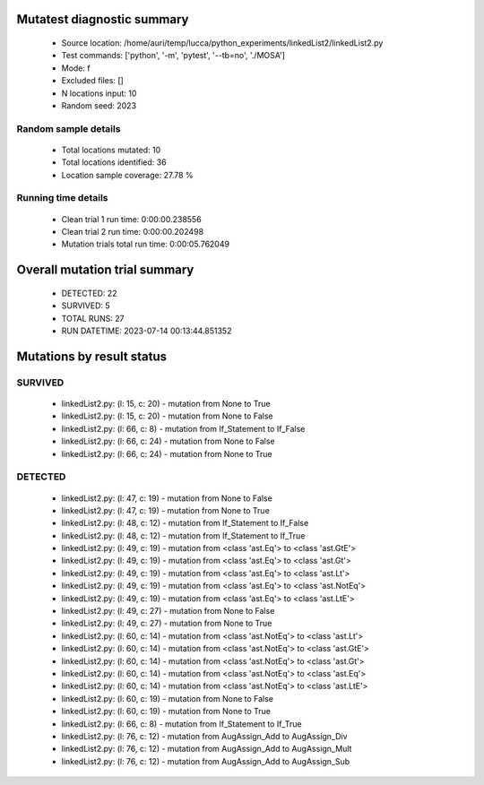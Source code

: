 Mutatest diagnostic summary
===========================
 - Source location: /home/auri/temp/lucca/python_experiments/linkedList2/linkedList2.py
 - Test commands: ['python', '-m', 'pytest', '--tb=no', './MOSA']
 - Mode: f
 - Excluded files: []
 - N locations input: 10
 - Random seed: 2023

Random sample details
---------------------
 - Total locations mutated: 10
 - Total locations identified: 36
 - Location sample coverage: 27.78 %


Running time details
--------------------
 - Clean trial 1 run time: 0:00:00.238556
 - Clean trial 2 run time: 0:00:00.202498
 - Mutation trials total run time: 0:00:05.762049

Overall mutation trial summary
==============================
 - DETECTED: 22
 - SURVIVED: 5
 - TOTAL RUNS: 27
 - RUN DATETIME: 2023-07-14 00:13:44.851352


Mutations by result status
==========================


SURVIVED
--------
 - linkedList2.py: (l: 15, c: 20) - mutation from None to True
 - linkedList2.py: (l: 15, c: 20) - mutation from None to False
 - linkedList2.py: (l: 66, c: 8) - mutation from If_Statement to If_False
 - linkedList2.py: (l: 66, c: 24) - mutation from None to False
 - linkedList2.py: (l: 66, c: 24) - mutation from None to True


DETECTED
--------
 - linkedList2.py: (l: 47, c: 19) - mutation from None to False
 - linkedList2.py: (l: 47, c: 19) - mutation from None to True
 - linkedList2.py: (l: 48, c: 12) - mutation from If_Statement to If_False
 - linkedList2.py: (l: 48, c: 12) - mutation from If_Statement to If_True
 - linkedList2.py: (l: 49, c: 19) - mutation from <class 'ast.Eq'> to <class 'ast.GtE'>
 - linkedList2.py: (l: 49, c: 19) - mutation from <class 'ast.Eq'> to <class 'ast.Gt'>
 - linkedList2.py: (l: 49, c: 19) - mutation from <class 'ast.Eq'> to <class 'ast.Lt'>
 - linkedList2.py: (l: 49, c: 19) - mutation from <class 'ast.Eq'> to <class 'ast.NotEq'>
 - linkedList2.py: (l: 49, c: 19) - mutation from <class 'ast.Eq'> to <class 'ast.LtE'>
 - linkedList2.py: (l: 49, c: 27) - mutation from None to False
 - linkedList2.py: (l: 49, c: 27) - mutation from None to True
 - linkedList2.py: (l: 60, c: 14) - mutation from <class 'ast.NotEq'> to <class 'ast.Lt'>
 - linkedList2.py: (l: 60, c: 14) - mutation from <class 'ast.NotEq'> to <class 'ast.GtE'>
 - linkedList2.py: (l: 60, c: 14) - mutation from <class 'ast.NotEq'> to <class 'ast.Gt'>
 - linkedList2.py: (l: 60, c: 14) - mutation from <class 'ast.NotEq'> to <class 'ast.Eq'>
 - linkedList2.py: (l: 60, c: 14) - mutation from <class 'ast.NotEq'> to <class 'ast.LtE'>
 - linkedList2.py: (l: 60, c: 19) - mutation from None to False
 - linkedList2.py: (l: 60, c: 19) - mutation from None to True
 - linkedList2.py: (l: 66, c: 8) - mutation from If_Statement to If_True
 - linkedList2.py: (l: 76, c: 12) - mutation from AugAssign_Add to AugAssign_Div
 - linkedList2.py: (l: 76, c: 12) - mutation from AugAssign_Add to AugAssign_Mult
 - linkedList2.py: (l: 76, c: 12) - mutation from AugAssign_Add to AugAssign_Sub